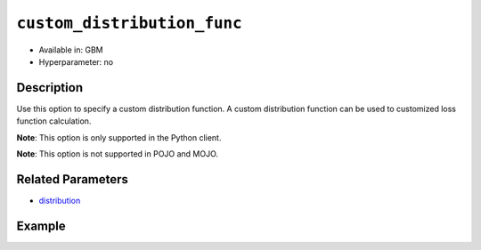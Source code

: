 .. _custom_distribution_func:

``custom_distribution_func``
----------------------

- Available in: GBM 
- Hyperparameter: no

Description
~~~~~~~~~~~

Use this option to specify a custom distribution function. A custom distribution function can be used to customized loss function calculation.

**Note**: This option is only supported in the Python client.

**Note**: This option is not supported in POJO and MOJO.

Related Parameters
~~~~~~~~~~~~~~~~~~

- `distribution <distribution.html>`__

Example
~~~~~~~

.. example-code::

   .. code-block:: python

	import h2o
	from h2o.estimators.gbm import H2OGradientBoostingEstimator
	h2o.init()
	h2o.cluster().show_status()

	# import the airlines dataset:
	# This dataset is used to classify whether a flight will be delayed 'YES' or not "NO"
	# original data can be found at http://www.transtats.bts.gov/
	airlines= h2o.import_file("https://s3.amazonaws.com/h2o-public-test-data/smalldata/airlines/allyears2k_headers.zip")

	# convert columns to factors
	airlines["Year"] = airlines["Year"].asfactor()
	airlines["Month"] = airlines["Month"].asfactor()
	airlines["DayOfWeek"] = airlines["DayOfWeek"].asfactor()
	airlines["Cancelled"] = airlines["Cancelled"].asfactor()
	airlines['FlightNum'] = airlines['FlightNum'].asfactor()

	# set the predictor names and the response column name
	predictors = ["Origin", "Dest", "Year", "UniqueCarrier", "DayOfWeek", "Month", "Distance", "FlightNum"]
	response = "IsDepDelayed"

	# split into train and validation sets 
	train, valid = airlines.split_frame(ratios=[.8], seed=1234)

	# initialize the estimator then train the model
	airlines_gbm = H2OGradientBoostingEstimator(ntrees=3, 
	                                            max_depth=5,
	                                            distribution="bernoulli", 
	                                            seed=1234)
	                                            
	airlines_gbm.train(x=predictors, y=response, training_frame=train, validation_frame=valid)

	# print the auc for the validation data
	airlines_gbm.auc(valid=True)

	# Use a custom distribution
	# Create a custom Bernoulli distribution and save as custom_bernoulli.py
	# Note that this references a java class java.lang.Math
    class CustomDistributionBernoulli:
        def link(self, f):
            def log(x):
                import java.lang.Math as Math
                min_log = -19
                x = Math.max(0, x)
                if x == 0:
                    return min_log
                else:
                    return Math.max(min_log, Math.log(x))
            return log(f / (1 - f))
        
        def inversion(self, f):
            def exp(x):
                import java.lang.Math as Math
                return Math.min(1e19, Math.exp(x))
            return 1 / (1 + exp(-f))
        
        def deviance(self, w, y, f):
            def log(x):
                import java.lang.Math as Math
                min_log = -19
                x = Math.max(0, x)
                if x == 0:
                    return min_log
                else:
                    return Math.max(min_log, Math.log(x))
            return -2 * w * (y * log(f) + (1 - y) * log(1 - f))
        
        def init(self, w, o, y):
            return [w * (y - o), w]
        
        def gradient(self, y, f):
            return y - self.inversion(f)
        
        def gamma(self, w, y, z, f):
            ff = y - z
            return [w * z, w * ff * (1 - ff)]

	# Upload the custom distribution
	custom_dist_func = h2o.upload_custom_distribution(CustomDistributionBernoulli, 
	                                                  func_name="custom_bernoulli", 
	                                                  func_file="custom_bernoulli.py")

	# Train the model
	airlines_gbm_custom = H2OGradientBoostingEstimator(ntrees=3, 
	                                                   max_depth=5,
	                                                   distribution="custom",
	                                                   custom_distribution_func=custom_dist_func,
	                                                   seed=1234)
	                                     
	airlines_gbm_custom.train(x=predictors, y=response, training_frame=train, validation_frame=valid)
	
    # print the auc for the validation data - the result should be the same
	airlines_gbm_custom.auc(valid=True)
